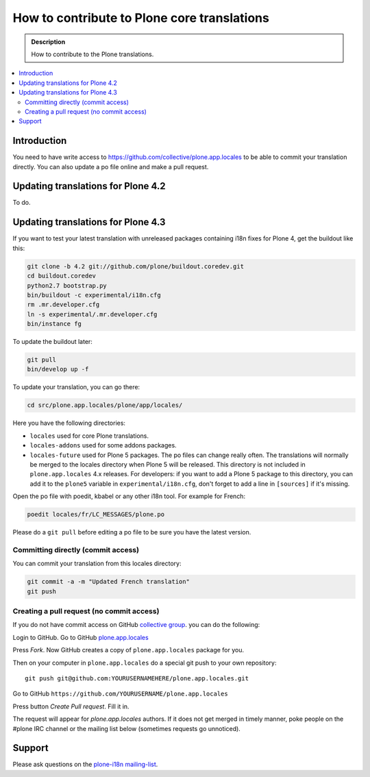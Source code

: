 ============================================
How to contribute to Plone core translations
============================================

.. admonition:: Description

    How to contribute to the Plone translations.

.. contents:: :local:

Introduction
============

You need to have write access to
https://github.com/collective/plone.app.locales to be able to commit
your translation directly.
You can also update a po file online and make a pull request.


Updating translations for Plone 4.2
===================================

To do.


Updating translations for Plone 4.3
===================================

If you want to test your latest translation with unreleased packages
containing i18n fixes for Plone 4, get the buildout like this:

.. code-block:: shell

    git clone -b 4.2 git://github.com/plone/buildout.coredev.git
    cd buildout.coredev
    python2.7 bootstrap.py
    bin/buildout -c experimental/i18n.cfg
    rm .mr.developer.cfg
    ln -s experimental/.mr.developer.cfg
    bin/instance fg

To update the buildout later:

.. code-block:: shell

    git pull
    bin/develop up -f

To update your translation, you can go there:

.. code-block:: shell

    cd src/plone.app.locales/plone/app/locales/

Here you have the following directories:

- ``locales`` used for core Plone translations.
- ``locales-addons`` used for some addons packages.
- ``locales-future`` used for Plone 5 packages. The po files can change
  really often. The translations will normally be merged to the locales
  directory when Plone 5 will be released. This directory is not included in
  ``plone.app.locales`` 4.x releases. For developers: if you want to add a
  Plone 5 package to this directory, you can add it to the ``plone5``
  variable in ``experimental/i18n.cfg``, don't forget to add a line in
  ``[sources]`` if it's missing.

Open the po file with poedit, kbabel or any other i18n tool. For example for
French:

.. code-block:: shell

    poedit locales/fr/LC_MESSAGES/plone.po

Please do a ``git pull`` before editing a po file to be sure you have the latest
version.

Committing directly (commit access)
-----------------------------------

You can commit your translation from this locales directory:

.. code-block:: shell

    git commit -a -m "Updated French translation"
    git push


Creating a pull request (no commit access)
------------------------------------------

If you do not have commit access on GitHub `collective group <https://github.com/collective>`_.
you can do the following:

Login to GitHub. Go to GitHub `plone.app.locales <https://github.com/collective/plone.app.locales>`_

Press *Fork*. Now GitHub creates a copy of ``plone.app.locales`` package for you.

Then on your computer in ``plone.app.locales`` do a special git push to your own repository::

    git push git@github.com:YOURUSERNAMEHERE/plone.app.locales.git

Go to GitHub ``https://github.com/YOURUSERNAME/plone.app.locales``

Press button *Create Pull request*. Fill it in.

The request will appear for *plone.app.locales* authors.
If it does not get merged in timely manner, poke people on the #plone IRC channel
or the mailing list below (sometimes requests go unnoticed).

Support
=======

Please ask questions on the `plone-i18n mailing-list <https://plone.org/support/forums/i18n>`_.

